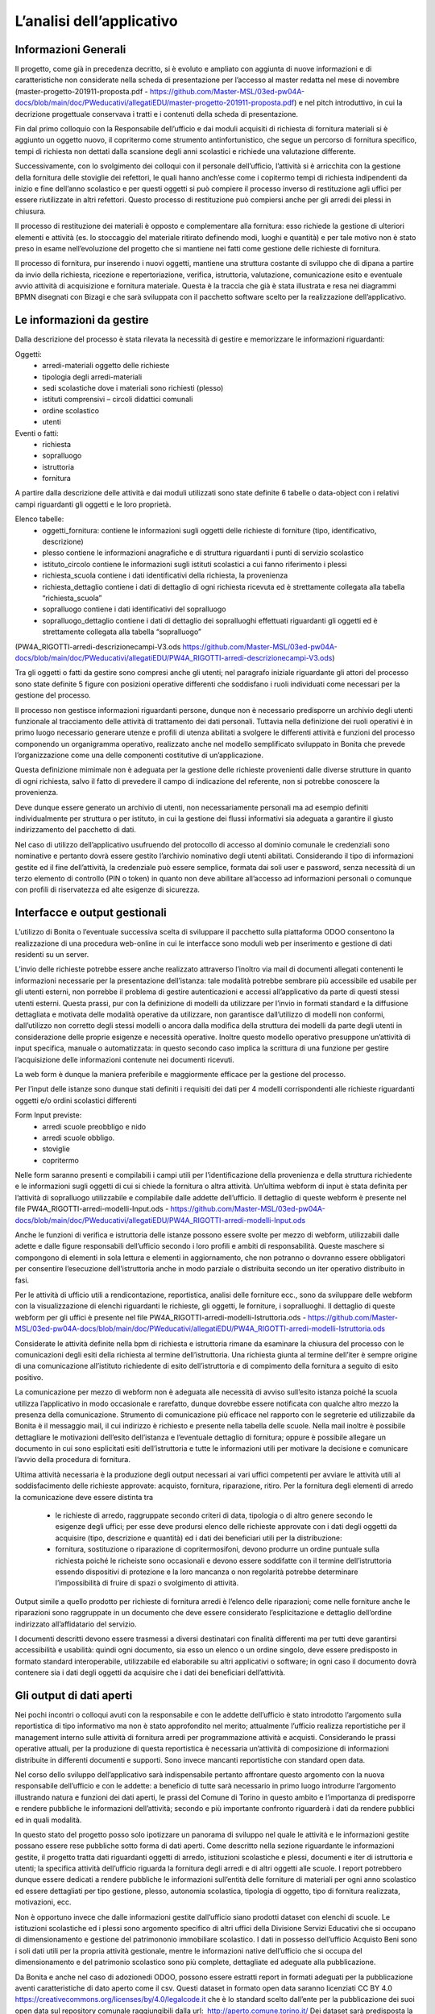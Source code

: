 ==========================
L’analisi dell’applicativo
==========================

Informazioni Generali
*********************

Il progetto, come già in precedenza decritto, si è evoluto e ampliato con aggiunta di nuove informazioni e di caratteristiche non considerate nella scheda di presentazione per l’accesso al master redatta nel mese di novembre (master-progetto-201911-proposta.pdf - https://github.com/Master-MSL/03ed-pw04A-docs/blob/main/doc/PWeducativi/allegatiEDU/master-progetto-201911-proposta.pdf) e nel pitch introduttivo, in cui la decrizione progettuale conservava i tratti e i contenuti della scheda di presentazione.

Fin dal primo colloquio con la Responsabile dell’ufficio e dai moduli acquisiti di richiesta di fornitura materiali si è aggiunto un oggetto nuovo, il copritermo come strumento antinfortunistico, che segue un percorso di fornitura specifico, tempi di richiesta non dettati dalla scansione degli anni scolastici e richiede una valutazione differente.

Successivamente, con lo svolgimento dei colloqui con il personale dell’ufficio, l’attività si è arricchita con la gestione della fornitura delle stoviglie dei refettori, le quali hanno anch’esse come i copitermo tempi di richiesta indipendenti da inizio e fine dell’anno scolastico e per questi oggetti si può compiere il processo inverso di restituzione agli uffici per essere riutilizzate in altri refettori. Questo processo di restituzione può compiersi anche per gli arredi dei plessi in chiusura. 

Il processo di restituzione dei materiali è opposto e complementare alla fornitura: esso richiede la gestione di ulteriori elementi e attività (es. lo stoccaggio del materiale ritirato definendo modi, luoghi e quantità) e per tale motivo non è stato preso in esame nell’evoluzione del progetto che si mantiene nei fatti come gestione delle richieste di fornitura.

Il processo di fornitura, pur inserendo i nuovi oggetti, mantiene una struttura costante di sviluppo che di dipana a partire da invio della richiesta, ricezione e repertoriazione, verifica, istruttoria, valutazione, comunicazione esito e eventuale avvio attività di acquisizione e fornitura materiale. Questa è la traccia che già è stata illustrata e resa nei diagrammi BPMN disegnati con Bizagi e che sarà sviluppata con il pacchetto software scelto per la realizzazione dell’applicativo.

Le informazioni da gestire
**************************

Dalla descrizione del processo è stata rilevata la necessità di gestire e memorizzare le informazioni riguardanti:

Oggetti:
    • arredi-materiali oggetto delle richieste
    • tipologia degli arredi-materiali
    • sedi scolastiche dove i materiali sono richiesti (plesso)
    • istituti comprensivi – circoli didattici comunali
    • ordine scolastico
    • utenti
Eventi o fatti:
    • richiesta
    • sopralluogo
    • istruttoria
    • fornitura

A partire dalla descrizione delle attività e dai moduli utilizzati sono state definite 6 tabelle o data-object con i relativi campi riguardanti gli oggetti e le loro proprietà.

Elenco tabelle:
    • oggetti_fornitura:
      contiene le informazioni sugli oggetti delle richieste di forniture (tipo, identificativo, descrizione) 
    • plesso
      contiene le informazioni anagrafiche e di struttura riguardanti i punti di servizio scolastico 
    • istituto_circolo
      contiene le informazioni sugli istituti scolastici a cui fanno riferimento i plessi
    • richiesta_scuola
      contiene i dati identificativi della richiesta, la provenienza
    • richiesta_dettaglio
      contiene i dati di dettaglio di ogni richiesta ricevuta ed è strettamente collegata alla tabella “richiesta_scuola”
    • sopralluogo
      contiene i dati identificativi del sopralluogo
    • sopralluogo_dettaglio
      contiene i dati di dettaglio dei sopralluoghi effettuati riguardanti gli oggetti ed è strettamente collegata alla tabella “sopralluogo”
(PW4A_RIGOTTI-arredi-descrizionecampi-V3.ods  https://github.com/Master-MSL/03ed-pw04A-docs/blob/main/doc/PWeducativi/allegatiEDU/PW4A_RIGOTTI-arredi-descrizionecampi-V3.ods)

Tra gli oggetti o fatti da gestire sono compresi anche gli utenti; nel paragrafo iniziale riguardante gli attori del processo sono state definite 5 figure con posizioni operative  differenti che soddisfano i ruoli individuati come necessari per la gestione del processo. 

Il processo non gestisce informazioni riguardanti persone, dunque non è necessario predisporre un archivio degli utenti funzionale al tracciamento delle attività di trattamento dei dati personali. Tuttavia nella definizione dei ruoli operativi è in primo luogo necessario generare utenze e profili di utenza abilitati a svolgere le differenti attività e funzioni del processo componendo un organigramma operativo, realizzato anche nel modello semplificato sviluppato in Bonita che prevede l’organizzazione come una delle componenti costitutive di un’applicazione.

Questa definizione mimimale non è adeguata per la gestione delle richieste provenienti dalle diverse strutture in quanto di ogni richiesta, salvo il fatto di prevedere il campo di indicazione del referente, non si potrebbe conoscere la provenienza. 

Deve dunque essere generato un archivio di utenti, non necessariamente personali ma ad esempio definiti individualmente per struttura o per istituto, in cui la gestione dei flussi informativi sia adeguata a garantire il giusto indirizzamento del pacchetto di dati.

Nel caso di utilizzo dell’applicativo usufruendo del protocollo di accesso al dominio comunale le credenziali sono nominative e pertanto dovrà essere gestito l’archivio nominativo degli utenti abilitati.
Considerando il tipo di informazioni gestite ed il fine dell’attività, la credenziale può essere semplice, formata dai soli user e password, senza necessità di un terzo elemento di controllo (PIN o token) in quanto non deve abilitare all’accesso ad informazioni personali o comunque con profili di riservatezza ed alte esigenze di sicurezza.

Interfacce e output gestionali
******************************

L’utilizzo di Bonita o l’eventuale successiva scelta di sviluppare il pacchetto sulla piattaforma ODOO consentono la realizzazione di una procedura web-online in cui le interfacce sono moduli web per inserimento e gestione di dati residenti su un server.

L’invio delle richieste potrebbe essere anche realizzato attraverso l’inoltro via mail di documenti allegati contenenti le informazioni necessarie per la presentazione dell’istanza: tale modalità potrebbe sembrare più accessibile ed usabile per gli utenti esterni, non porrebbe il problema di gestire autenticazioni e accessi all’applicativo da parte di questi stessi utenti esterni. 
Questa prassi, pur con la definizione di modelli da utilizzare per l’invio in formati standard e la diffusione dettagliata e motivata delle modalità operative da utilizzare, non garantisce dall’utilizzo di modelli non conformi, dall’utilizzo non corretto degli stessi modelli o ancora dalla modifica della struttura dei modelli da parte degli utenti in considerazione delle proprie esigenze e necessità operative. Inoltre questo modello operativo presuppone un’attività di input specifica, manuale o automatizzata: in questo secondo caso implica la scrittura di una funzione per gestire l’acquisizione delle informazioni contenute nei documenti ricevuti.

La web form è dunque la maniera preferibile e maggiormente efficace per la gestione del processo.

Per l’input delle istanze sono dunque stati definiti i requisiti dei dati per 4 modelli corrispondenti alle richieste riguardanti oggetti e/o ordini scolastici differenti

Form Input previste:
    • arredi scuole preobbligo e nido
    • arredi scuole obbligo. 
    • stoviglie
    • copritermo

Nelle form saranno presenti e compilabili i campi utili per l’identificazione della provenienza e della struttura richiedente e le informazioni sugli oggetti di cui si chiede la fornitura o altra attività.
Un’ultima webform di input è stata definita per l’attività di sopralluogo utilizzabile e compilabile dalle addette dell’ufficio. Il dettaglio di queste webform è presente nel file PW4A_RIGOTTI-arredi-modelli-Input.ods - https://github.com/Master-MSL/03ed-pw04A-docs/blob/main/doc/PWeducativi/allegatiEDU/PW4A_RIGOTTI-arredi-modelli-Input.ods

Anche le funzioni di verifica e istruttoria delle istanze possono essere svolte per mezzo di webform, utilizzabili dalle adette e dalle figure responsabili dell’ufficio secondo i loro profili  e ambiti di responsabilità. Queste maschere si compongono di elementi in sola lettura e elementi in aggiornamento, che non potranno o dovranno essere obbligatori per consentire l’esecuzione dell’istruttoria anche in modo parziale o distribuita secondo un iter operativo distribuito in fasi. 

Per le attività di ufficio utili a rendicontazione, reportistica, analisi delle forniture ecc., sono da sviluppare delle webform con la visualizzazione di elenchi riguardanti le richieste, gli oggetti, le forniture, i sopralluoghi. 
Il dettaglio di queste webform per gli uffici è presente nel file PW4A_RIGOTTI-arredi-modelli-Istruttoria.ods - https://github.com/Master-MSL/03ed-pw04A-docs/blob/main/doc/PWeducativi/allegatiEDU/PW4A_RIGOTTI-arredi-modelli-Istruttoria.ods

Considerate le attività definite nella bpm di richiesta e istruttoria rimane da esaminare la chiusura del processo con le comunicazioni degli esiti della richiesta al termine dell’istruttoria. 
Una richiesta giunta al termine dell’iter è sempre origine di una comunicazione all’istituto richiedente di esito dell’istruttoria e di compimento della fornitura a seguito di esito positivo. 

La comunicazione per mezzo di webform non è adeguata alle necessità di avviso sull’esito istanza poiché la scuola utilizza l’applicativo in modo occasionale e rarefatto, dunque dovrebbe essere notificata con qualche altro mezzo la presenza della comunicazione. 
Strumento di comunicazione più efficace nel rapporto con le segreterie ed utilizzabile da Bonita è il messaggio mail, il cui indirizzo è richiesto e presente nella tabella delle scuole. Nella mail inoltre è possibile dettagliare le motivazioni dell’esito dell’istanza e l’eventuale dettaglio di fornitura; oppure è possibile allegare un documento in cui sono esplicitati esiti dell’istruttoria e tutte le informazioni utili per motivare la decisione e comunicare l’avvio della procedura di fornitura.

Ultima attività necessaria è la produzione degli output necessari ai vari uffici competenti per avviare le attività utili al soddisfacimento delle richieste approvate: acquisto, fornitura, riparazione, ritiro. 
Per la fornitura degli elementi di arredo la comunicazione deve essere distinta tra

    • le richieste di arredo, raggruppate secondo criteri di data, tipologia o di altro genere secondo le esigenze degli uffici; per esse deve prodursi elenco delle richieste approvate con i dati degli oggetti da acquisire (tipo, descrizione e quantità) ed i dati dei beneficiari utili per la distribuzione:
    • fornitura, sostituzione o riparazione di copritermosifoni, devono produrre un ordine puntuale sulla richiesta poiché le richeiste sono occasionali e devono essere soddifatte con il termine dell’istruttoria essendo dispositivi di protezione e la loro mancanza o non regolarità potrebbe determinare l’impossibilità di fruire di spazi o svolgimento di attività.

Output simile a quello prodotto per richieste di fornitura arredi è l’elenco delle riparazioni; come nelle forniture anche le riparazioni sono raggruppate in un documento che deve essere considerato l’esplicitazione e dettaglio dell’ordine indirizzato all’affidatario del servizio.

I documenti descritti devono essere trasmessi a diversi destinatari con finalità differenti ma per tutti deve garantirsi accessibilità e usabilità: quindi ogni documento, sia esso un elenco o un ordine singolo, deve essere predisposto in formato standard interoperabile, utilizzabile ed elaborabile su altri applicativi o software; in ogni caso il documento dovrà contenere sia i dati degli oggetti da acquisire che i dati dei beneficiari dell’attività. 

Gli output di dati aperti
*************************

Nei pochi incontri o colloqui avuti con la responsabile e con le addette dell’ufficio è stato introdotto l’argomento sulla reportistica di tipo informativo ma non è stato approfondito nel merito; attualmente l’ufficio realizza reportistiche per il management interno sulle attività di fornitura arredi per programmazione attività e acquisti. Considerando le prassi operative attuali, per la produzione di questa reportistica è necessaria un’attività di composizione di informazioni distribuite in differenti documenti e supporti. 
Sono invece mancanti reportistiche con standard open data. 

Nel corso dello sviluppo dell’applicativo sarà indispensabile pertanto affrontare questo argomento con la nuova responsabile dell’ufficio e con le addette: a beneficio di tutte sarà necessario in primo luogo introdurre l’argomento illustrando natura e funzioni dei dati aperti, le prassi del Comune di Torino in questo ambito e l’importanza di predisporre e rendere pubbliche le informazioni dell’attività; secondo e più importante confronto riguarderà i dati da rendere pubblici ed in quali modalità.

In questo stato del progetto posso solo ipotizzare un panorama di sviluppo nel quale le attività e le informazioni gestite possano essere rese pubbliche sotto forma di dati aperti.
Come descritto nella sezione riguardante le informazioni gestite, il progetto tratta dati riguardanti oggetti di arredo, istituzioni scolastiche e plessi, documenti e iter di istruttoria e utenti; la specifica attività dell’ufficio riguarda la fornitura degli arredi e di altri oggetti alle scuole.
I report potrebbero dunque essere dedicati a rendere pubbliche le informazioni sull’entità delle forniture di materiali per ogni anno scolastico ed essere dettagliati per tipo gestione, plesso, autonomia scolastica, tipologia di oggetto, tipo di fornitura realizzata, motivazioni, ecc.

Non è opportuno invece che dalle informazioni gestite dall’ufficio siano prodotti dataset con elenchi di scuole. Le istituzioni scolastiche ed i plessi sono argomento specifico di altri uffici della Divisione Servizi Educativi che si occupano di dimensionamento e gestione del patrimononio immobiliare scolastico. I dati in possesso dell’ufficio Acquisto Beni sono i soli dati utili per la propria attività gestionale, mentre le informazioni native dell’ufficio che si occupa del dimensionamento e del patrimonio scolastico sono più complete, dettagliate ed adeguate alla pubblicazione. 

Da Bonita e anche nel caso di adozionedi ODOO, possono essere estratti report in formati adeguati per la pubblicazione aventi caratteristiche di dato aperto come il csv.
Questi dataset in formato open data saranno licenziati CC BY 4.0 https://creativecommons.org/licenses/by/4.0/legalcode.it che è lo standard scelto dall’ente per la pubblicazione dei suoi open data sul repository comunale raggiungibili dalla url:  http://aperto.comune.torino.it/  
Dei dataset sarà predisposta la scheda descrittiva con i metadati seguendo il modello cittadino reperibile alla url: http://aperto.comune.torino.it/dataset/dataset-di-prova
Questa soluzione produce data set di livello “3 stars” della Tim Berners-Lee scale.
Il file csv è un formato pubblico (OL), elaborabile (RE) ed aperto (OF): un dataset csv adeguatamente corredato dei metadati di supporto, consente l’elaborazione dei dati in esso contenuti tramite un eleboratore previo intervento umano per la scrittura del programma destinato all’utilizzo delle informazioni.

